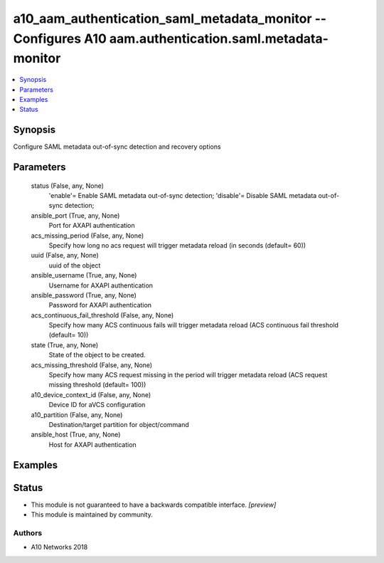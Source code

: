 .. _a10_aam_authentication_saml_metadata_monitor_module:


a10_aam_authentication_saml_metadata_monitor -- Configures A10 aam.authentication.saml.metadata-monitor
=======================================================================================================

.. contents::
   :local:
   :depth: 1


Synopsis
--------

Configure SAML metadata out-of-sync detection and recovery options






Parameters
----------

  status (False, any, None)
    'enable'= Enable SAML metadata out-of-sync detection; 'disable'= Disable SAML metadata out-of-sync detection;


  ansible_port (True, any, None)
    Port for AXAPI authentication


  acs_missing_period (False, any, None)
    Specify how long no acs request will trigger metadata reload (in seconds (default= 60))


  uuid (False, any, None)
    uuid of the object


  ansible_username (True, any, None)
    Username for AXAPI authentication


  ansible_password (True, any, None)
    Password for AXAPI authentication


  acs_continuous_fail_threshold (False, any, None)
    Specify how many ACS continuous fails will trigger metadata reload (ACS continuous fail threshold (default= 10))


  state (True, any, None)
    State of the object to be created.


  acs_missing_threshold (False, any, None)
    Specify how many ACS request missing in the period will trigger metadata reload (ACS request missing threshold (default= 100))


  a10_device_context_id (False, any, None)
    Device ID for aVCS configuration


  a10_partition (False, any, None)
    Destination/target partition for object/command


  ansible_host (True, any, None)
    Host for AXAPI authentication









Examples
--------

.. code-block:: yaml+jinja

    





Status
------




- This module is not guaranteed to have a backwards compatible interface. *[preview]*


- This module is maintained by community.



Authors
~~~~~~~

- A10 Networks 2018

